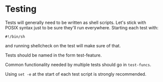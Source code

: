 * Testing

Tests will generally need to be written as shell scripts.  Let's stick with POSIX syntax just to be sure they'll run everywhere.  Starting each test with:

#+begin_example
#!/bin/sh
#+end_example

and running shellcheck on the test will make sure of that.

Tests should be named in the form test-feature.

Common functionality needed by multiple tests should go in =test-funcs=.

Using =set -e= at the start of each test script is strongly recommended.
